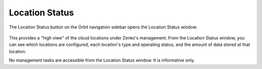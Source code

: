 .. _location_status:

Location Status
===============

The Location Status button on the Orbit navigation sidebar opens the Location 
Status window. 

   .. image:: ../../Resources/Images/Orbit_Screencaps/location_status.png

This provides a "high view" of the cloud locations under Zenko's management.
From the Location Status window, you can see which locations are configured,
each location's type and operating status, and the amount of data stored at
that location.  

No management tasks are accessible from the Location Status window. It is
informative only. 